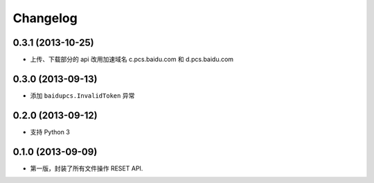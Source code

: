 Changelog
=========


0.3.1 (2013-10-25)
------------------

* 上传、下载部分的 api 改用加速域名 c.pcs.baidu.com 和 d.pcs.baidu.com


0.3.0 (2013-09-13)
------------------

* 添加 ``baidupcs.InvalidToken`` 异常


0.2.0 (2013-09-12)
------------------

* 支持 Python 3


0.1.0 (2013-09-09)
------------------

- 第一版，封装了所有文件操作 RESET API.
